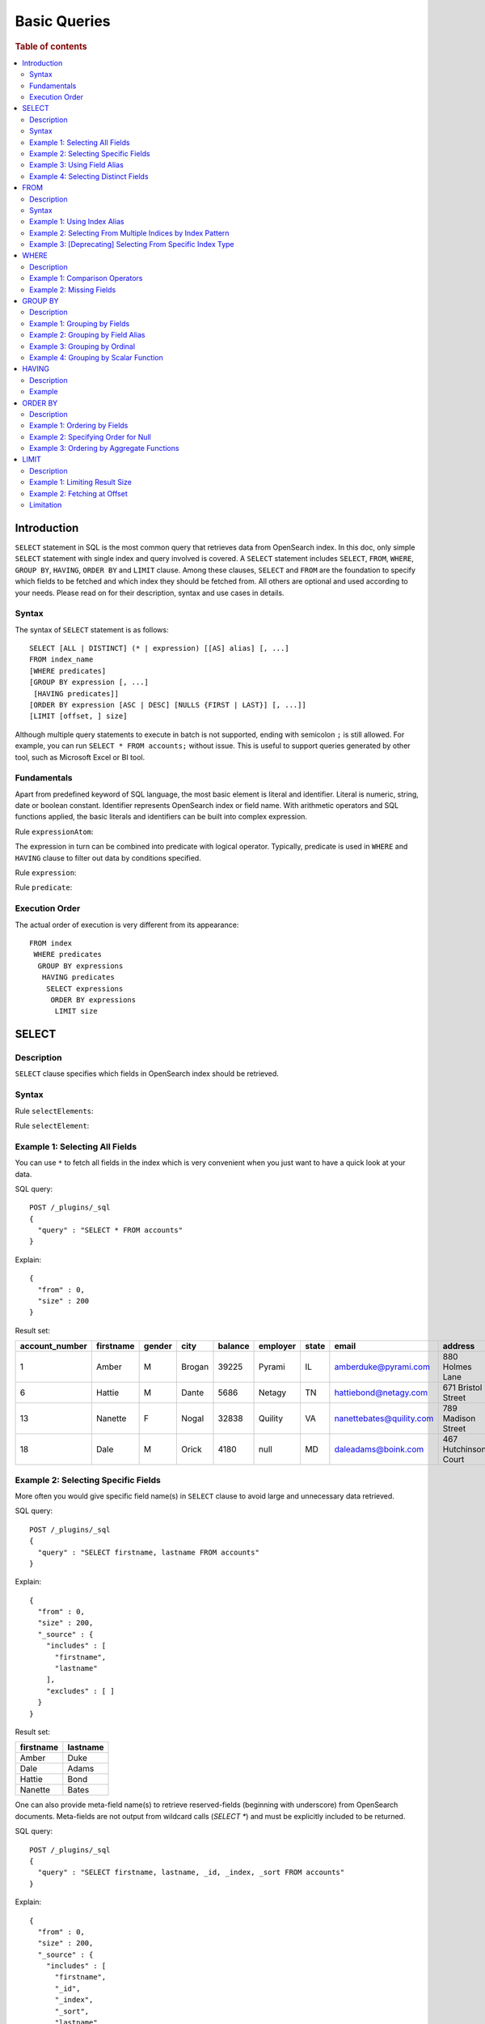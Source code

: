 
=============
Basic Queries
=============

.. rubric:: Table of contents

.. contents::
   :local:
   :depth: 2


Introduction
============

``SELECT`` statement in SQL is the most common query that retrieves data from OpenSearch index. In this doc, only simple ``SELECT`` statement with single index and query involved is covered. A ``SELECT`` statement includes ``SELECT``, ``FROM``, ``WHERE``, ``GROUP BY``, ``HAVING``, ``ORDER BY`` and ``LIMIT`` clause. Among these clauses, ``SELECT`` and ``FROM`` are the foundation to specify which fields to be fetched and which index they should be fetched from. All others are optional and used according to your needs. Please read on for their description, syntax and use cases in details.

Syntax
------

The syntax of ``SELECT`` statement is as follows::

  SELECT [ALL | DISTINCT] (* | expression) [[AS] alias] [, ...]
  FROM index_name
  [WHERE predicates]
  [GROUP BY expression [, ...]
   [HAVING predicates]]
  [ORDER BY expression [ASC | DESC] [NULLS {FIRST | LAST}] [, ...]]
  [LIMIT [offset, ] size]

Although multiple query statements to execute in batch is not supported, ending with semicolon ``;`` is still allowed. For example, you can run ``SELECT * FROM accounts;`` without issue. This is useful to support queries generated by other tool, such as Microsoft Excel or BI tool.

Fundamentals
------------

Apart from predefined keyword of SQL language, the most basic element is literal and identifier. Literal is numeric, string, date or boolean constant. Identifier represents OpenSearch index or field name. With arithmetic operators and SQL functions applied, the basic literals and identifiers can be built into complex expression.

Rule ``expressionAtom``:

.. image:: /docs/user/img/rdd/expressionAtom.png

The expression in turn can be combined into predicate with logical operator. Typically, predicate is used in ``WHERE`` and ``HAVING`` clause to filter out data by conditions specified.

Rule ``expression``:

.. image:: /docs/user/img/rdd/expression.png

Rule ``predicate``:

.. image:: /docs/user/img/rdd/predicate.png

Execution Order
---------------

The actual order of execution is very different from its appearance::

  FROM index
   WHERE predicates
    GROUP BY expressions
     HAVING predicates
      SELECT expressions
       ORDER BY expressions
        LIMIT size

SELECT
======

Description
-----------

``SELECT`` clause specifies which fields in OpenSearch index should be retrieved.

Syntax
------

Rule ``selectElements``:

.. image:: /docs/user/img/rdd/selectElements.png

Rule ``selectElement``:

.. image:: /docs/user/img/rdd/selectElement.png

Example 1: Selecting All Fields
-------------------------------

You can use ``*`` to fetch all fields in the index which is very convenient when you just want to have a quick look at your data.

SQL query::

	POST /_plugins/_sql
	{
	  "query" : "SELECT * FROM accounts"
	}

Explain::

	{
	  "from" : 0,
	  "size" : 200
	}

Result set:

+--------------+---------+------+------+-------+--------+-----+------------------------+--------------------+--------+---+
|account_number|firstname|gender|  city|balance|employer|state|                   email|             address|lastname|age|
+==============+=========+======+======+=======+========+=====+========================+====================+========+===+
|             1|    Amber|     M|Brogan|  39225|  Pyrami|   IL|    amberduke@pyrami.com|     880 Holmes Lane|    Duke| 32|
+--------------+---------+------+------+-------+--------+-----+------------------------+--------------------+--------+---+
|             6|   Hattie|     M| Dante|   5686|  Netagy|   TN|   hattiebond@netagy.com|  671 Bristol Street|    Bond| 36|
+--------------+---------+------+------+-------+--------+-----+------------------------+--------------------+--------+---+
|            13|  Nanette|     F| Nogal|  32838| Quility|   VA|nanettebates@quility.com|  789 Madison Street|   Bates| 28|
+--------------+---------+------+------+-------+--------+-----+------------------------+--------------------+--------+---+
|            18|     Dale|     M| Orick|   4180|    null|   MD|     daleadams@boink.com|467 Hutchinson Court|   Adams| 33|
+--------------+---------+------+------+-------+--------+-----+------------------------+--------------------+--------+---+


Example 2: Selecting Specific Fields
------------------------------------

More often you would give specific field name(s) in ``SELECT`` clause to avoid large and unnecessary data retrieved.

SQL query::

	POST /_plugins/_sql
	{
	  "query" : "SELECT firstname, lastname FROM accounts"
	}

Explain::

	{
	  "from" : 0,
	  "size" : 200,
	  "_source" : {
	    "includes" : [
	      "firstname",
	      "lastname"
	    ],
	    "excludes" : [ ]
	  }
	}

Result set:

+---------+--------+
|firstname|lastname|
+=========+========+
|    Amber|    Duke|
+---------+--------+
|     Dale|   Adams|
+---------+--------+
|   Hattie|    Bond|
+---------+--------+
|  Nanette|   Bates|
+---------+--------+

One can also provide meta-field name(s) to retrieve reserved-fields (beginning with underscore) from OpenSearch documents. Meta-fields are not output
from wildcard calls (`SELECT *`) and must be explicitly included to be returned.

SQL query::

	POST /_plugins/_sql
	{
	  "query" : "SELECT firstname, lastname, _id, _index, _sort FROM accounts"
	}

Explain::

	{
	  "from" : 0,
	  "size" : 200,
	  "_source" : {
	    "includes" : [
	      "firstname",
	      "_id",
	      "_index",
	      "_sort",
	      "lastname"
	    ],
	    "excludes" : [ ]
	  }
	}


This produces results like this for example::

    os> SELECT firstname, lastname, _index, _sort FROM accounts;
    fetched rows / total rows = 4/4
    +-------------+------------+----------+---------+
    | firstname   | lastname   | _index   | _sort   |
    |-------------+------------+----------+---------|
    | Amber       | Duke       | accounts | -2      |
    | Hattie      | Bond       | accounts | -2      |
    | Nanette     | Bates      | accounts | -2      |
    | Dale        | Adams      | accounts | -2      |
    +-------------+------------+----------+---------+

Example 3: Using Field Alias
----------------------------

Alias is often used to make your query more readable by giving your field a shorter name.

SQL query::

	POST /_plugins/_sql
	{
	  "query" : "SELECT account_number AS num FROM accounts"
	}

Explain::

	{
	  "from" : 0,
	  "size" : 200,
	  "_source" : {
	    "includes" : [
	      "account_number"
	    ],
	    "excludes" : [ ]
	  }
	}

Result set:

+---+
|num|
+===+
|  1|
+---+
|  6|
+---+
| 13|
+---+
| 18|
+---+


Example 4: Selecting Distinct Fields
------------------------------------

By default, ``SELECT ALL`` takes effect to return all rows. ``DISTINCT`` is useful when you want to de-duplicate and get unique field value. You can provide one or more field names ('DISTINCT *' is not supported yet).

SQL query::

	POST /_plugins/_sql
	{
	  "query" : "SELECT DISTINCT age FROM accounts"
	}

Explain::

	{
	  "from" : 0,
	  "size" : 0,
	  "_source" : {
	    "includes" : [
	      "age"
	    ],
	    "excludes" : [ ]
	  },
	  "stored_fields" : "age",
	  "aggregations" : {
	    "age" : {
	      "terms" : {
	        "field" : "age",
	        "size" : 200,
	        "min_doc_count" : 1,
	        "shard_min_doc_count" : 0,
	        "show_term_doc_count_error" : false,
	        "order" : [
	          {
	            "_count" : "desc"
	          },
	          {
	            "_key" : "asc"
	          }
	        ]
	      }
	    }
	  }
	}

Result set:

+---+
|age|
+===+
| 28|
+---+
| 32|
+---+
| 33|
+---+
| 36|
+---+

In fact your can use any expression in a ``DISTINCT`` clause as follows::

    os> SELECT DISTINCT SUBSTRING(lastname, 1, 1) FROM accounts;
    fetched rows / total rows = 3/3
    +-----------------------------+
    | SUBSTRING(lastname, 1, 1)   |
    |-----------------------------|
    | A                           |
    | B                           |
    | D                           |
    +-----------------------------+

FROM
====

Description
-----------

``FROM`` clause specifies OpenSearch index where the data should be retrieved from. You've seen how to specify a single index in FROM clause in last section. Here we provide examples for more use cases.

Subquery in ``FROM`` clause is also supported. Please check out the documentation for more details.

Syntax
------

Rule ``tableName``:

.. image:: /docs/user/img/rdd/tableName.png

Example 1: Using Index Alias
----------------------------

Similarly you can give index in ``FROM`` clause an alias and use it across clauses in query.

SQL query::

	POST /_plugins/_sql
	{
	  "query" : "SELECT acc.account_number FROM accounts acc"
	}

Example 2: Selecting From Multiple Indices by Index Pattern
-----------------------------------------------------------

Alternatively you can query from multiple indices of similar names by index pattern. This is very convenient for indices created by Logstash index template with date as suffix.

SQL query::

	POST /_plugins/_sql
	{
	  "query" : "SELECT account_number FROM account*"
	}

Example 3: [Deprecating] Selecting From Specific Index Type
-----------------------------------------------------------

You can also specify type name explicitly though this has been deprecated in later OpenSearch version.

SQL query::

	POST /_plugins/_sql
	{
	  "query" : "SELECT account_number FROM accounts/account"
	}

WHERE
=====

Description
-----------

``WHERE`` clause specifies only OpenSearch documents that meet the criteria should be affected. It consists of predicates that uses ``=``, ``<>``, ``>``, ``>=``, ``<``, ``<=``, ``IN``, ``BETWEEN``, ``LIKE``, ``IS NULL`` or ``IS NOT NULL``. These predicates can be combined by logical operator ``NOT``, ``AND`` or ``OR`` to build more complex expression.

For ``LIKE`` and other full text search topics, please refer to Full Text Search documentation.

Besides SQL query, WHERE clause can also be used in SQL statement such as ``DELETE``. Please refer to Data Manipulation Language documentation for details.

Example 1: Comparison Operators
-------------------------------

Basic comparison operators, such as ``=``, ``<>``, ``>``, ``>=``, ``<``, ``<=``, can work for number, string or date. ``IN`` and ``BETWEEN`` is convenient for comparison with multiple values or a range.

SQL query::

	POST /_plugins/_sql
	{
	  "query" : """
		SELECT account_number
		FROM accounts
		WHERE account_number = 1
		"""
	}

Explain::

	{
	  "from" : 0,
	  "size" : 200,
	  "query" : {
	    "bool" : {
	      "filter" : [
	        {
	          "bool" : {
	            "must" : [
	              {
	                "term" : {
	                  "account_number" : {
	                    "value" : 1,
	                    "boost" : 1.0
	                  }
	                }
	              }
	            ],
	            "adjust_pure_negative" : true,
	            "boost" : 1.0
	          }
	        }
	      ],
	      "adjust_pure_negative" : true,
	      "boost" : 1.0
	    }
	  },
	  "_source" : {
	    "includes" : [
	      "account_number"
	    ],
	    "excludes" : [ ]
	  }
	}

Result set:

+--------------+
|account_number|
+==============+
|             1|
+--------------+


Example 2: Missing Fields
-------------------------

As NoSQL database, OpenSearch allows for flexible schema that documents in an index may have different fields. In this case, you can use ``IS NULL`` or ``IS NOT NULL`` to retrieve missing fields or existing fields only.

Note that for now we don't differentiate missing field and field set to ``NULL`` explicitly.

SQL query::

	POST /_plugins/_sql
	{
	  "query" : """
		SELECT account_number, employer
		FROM accounts
		WHERE employer IS NULL
		"""
	}

Explain::

	{
	  "from" : 0,
	  "size" : 200,
	  "query" : {
	    "bool" : {
	      "filter" : [
	        {
	          "bool" : {
	            "must" : [
	              {
	                "bool" : {
	                  "must_not" : [
	                    {
	                      "exists" : {
	                        "field" : "employer.keyword",
	                        "boost" : 1.0
	                      }
	                    }
	                  ],
	                  "adjust_pure_negative" : true,
	                  "boost" : 1.0
	                }
	              }
	            ],
	            "adjust_pure_negative" : true,
	            "boost" : 1.0
	          }
	        }
	      ],
	      "adjust_pure_negative" : true,
	      "boost" : 1.0
	    }
	  },
	  "_source" : {
	    "includes" : [
	      "account_number",
	      "employer"
	    ],
	    "excludes" : [ ]
	  }
	}

Result set:

+--------------+--------+
|account_number|employer|
+==============+========+
|            18|    null|
+--------------+--------+


GROUP BY
========

Description
-----------

``GROUP BY`` groups documents with same field value into buckets. It is often used along with aggregation functions to aggregate inside each bucket. Please refer to SQL Functions documentation for more details.

Note that ``WHERE`` clause is applied before ``GROUP BY`` clause.

Example 1: Grouping by Fields
-----------------------------

SQL query::

	POST /_plugins/_sql
	{
	  "query" : """
		SELECT age
		FROM accounts
		GROUP BY age
		"""
	}

Explain::

	{
	  "from" : 0,
	  "size" : 0,
	  "_source" : {
	    "includes" : [
	      "age"
	    ],
	    "excludes" : [ ]
	  },
	  "stored_fields" : "age",
	  "aggregations" : {
	    "age" : {
	      "terms" : {
	        "field" : "age",
	        "size" : 200,
	        "min_doc_count" : 1,
	        "shard_min_doc_count" : 0,
	        "show_term_doc_count_error" : false,
	        "order" : [
	          {
	            "_count" : "desc"
	          },
	          {
	            "_key" : "asc"
	          }
	        ]
	      }
	    }
	  }
	}

Result set:

+---+
|age|
+===+
| 28|
+---+
| 32|
+---+
| 33|
+---+
| 36|
+---+


Example 2: Grouping by Field Alias
----------------------------------

Field alias is accessible in ``GROUP BY`` clause.

SQL query::

	POST /_plugins/_sql
	{
	  "query" : """
		SELECT account_number AS num
		FROM accounts
		GROUP BY num
		"""
	}

Explain::

	{
	  "from" : 0,
	  "size" : 0,
	  "_source" : {
	    "includes" : [
	      "account_number"
	    ],
	    "excludes" : [ ]
	  },
	  "stored_fields" : "account_number",
	  "aggregations" : {
	    "num" : {
	      "terms" : {
	        "field" : "account_number",
	        "size" : 200,
	        "min_doc_count" : 1,
	        "shard_min_doc_count" : 0,
	        "show_term_doc_count_error" : false,
	        "order" : [
	          {
	            "_count" : "desc"
	          },
	          {
	            "_key" : "asc"
	          }
	        ]
	      }
	    }
	  }
	}

Result set:

+---+
|num|
+===+
|  1|
+---+
|  6|
+---+
| 13|
+---+
| 18|
+---+


Example 3: Grouping by Ordinal
------------------------------

Alternatively field ordinal in ``SELECT`` clause can be used too. However this is not recommended because your ``GROUP BY`` clause depends on fields in ``SELECT`` clause and require to change accordingly.

SQL query::

	POST /_plugins/_sql
	{
	  "query" : """
		SELECT age
		FROM accounts
		GROUP BY 1
		"""
	}

Explain::

	{
	  "from" : 0,
	  "size" : 0,
	  "_source" : {
	    "includes" : [
	      "age"
	    ],
	    "excludes" : [ ]
	  },
	  "stored_fields" : "age",
	  "aggregations" : {
	    "age" : {
	      "terms" : {
	        "field" : "age",
	        "size" : 200,
	        "min_doc_count" : 1,
	        "shard_min_doc_count" : 0,
	        "show_term_doc_count_error" : false,
	        "order" : [
	          {
	            "_count" : "desc"
	          },
	          {
	            "_key" : "asc"
	          }
	        ]
	      }
	    }
	  }
	}

Result set:

+---+
|age|
+===+
| 28|
+---+
| 32|
+---+
| 33|
+---+
| 36|
+---+


Example 4: Grouping by Scalar Function
--------------------------------------

Scalar function can be used in ``GROUP BY`` clause and it's required to be present in ``SELECT`` clause too.

SQL query::

	POST /_plugins/_sql
	{
	  "query" : """
		SELECT ABS(age) AS a
		FROM accounts
		GROUP BY ABS(age)
		"""
	}

Explain::

	{
	  "from" : 0,
	  "size" : 0,
	  "_source" : {
	    "includes" : [
	      "script"
	    ],
	    "excludes" : [ ]
	  },
	  "stored_fields" : "abs(age)",
	  "script_fields" : {
	    "abs(age)" : {
	      "script" : {
	        "source" : "def abs_1 = Math.abs(doc['age'].value);return abs_1;",
	        "lang" : "painless"
	      },
	      "ignore_failure" : false
	    }
	  },
	  "aggregations" : {
	    "abs(age)" : {
	      "terms" : {
	        "script" : {
	          "source" : "def abs_1 = Math.abs(doc['age'].value);return abs_1;",
	          "lang" : "painless"
	        },
	        "size" : 200,
	        "min_doc_count" : 1,
	        "shard_min_doc_count" : 0,
	        "show_term_doc_count_error" : false,
	        "order" : [
	          {
	            "_count" : "desc"
	          },
	          {
	            "_key" : "asc"
	          }
	        ]
	      }
	    }
	  }
	}

Result set:

+----+
|   a|
+====+
|28.0|
+----+
|32.0|
+----+
|33.0|
+----+
|36.0|
+----+


HAVING
======

Description
-----------

``HAVING`` clause filters result from ``GROUP BY`` clause by predicate(s). Because of this, aggregation function, even different from those on ``SELECT`` clause, can be used in predicate.

Example
-------

SQL query::

	POST /_plugins/_sql
	{
	  "query" : """
		SELECT age, MAX(balance)
		FROM accounts
		GROUP BY age
		HAVING MIN(balance) > 10000
		"""
	}

Explain::

	{
	  "from" : 0,
	  "size" : 0,
	  "_source" : {
	    "includes" : [
	      "age",
	      "MAX"
	    ],
	    "excludes" : [ ]
	  },
	  "stored_fields" : "age",
	  "aggregations" : {
	    "age" : {
	      "terms" : {
	        "field" : "age",
	        "size" : 200,
	        "min_doc_count" : 1,
	        "shard_min_doc_count" : 0,
	        "show_term_doc_count_error" : false,
	        "order" : [
	          {
	            "_count" : "desc"
	          },
	          {
	            "_key" : "asc"
	          }
	        ]
	      },
	      "aggregations" : {
	        "MAX_0" : {
	          "max" : {
	            "field" : "balance"
	          }
	        },
	        "min_0" : {
	          "min" : {
	            "field" : "balance"
	          }
	        },
	        "bucket_filter" : {
	          "bucket_selector" : {
	            "buckets_path" : {
	              "min_0" : "min_0",
	              "MAX_0" : "MAX_0"
	            },
	            "script" : {
	              "source" : "params.min_0 > 10000",
	              "lang" : "painless"
	            },
	            "gap_policy" : "skip"
	          }
	        }
	      }
	    }
	  }
	}

Result set:

+---+------------+
|age|MAX(balance)|
+===+============+
| 28|       32838|
+---+------------+
| 32|       39225|
+---+------------+


ORDER BY
========

Description
-----------

``ORDER BY`` clause specifies which fields used to sort the result and in which direction.

Example 1: Ordering by Fields
-----------------------------

Besides regular field names, ordinal, alias or scalar function can also be used similarly as in ``GROUP BY``. ``ASC`` (by default) or ``DESC`` can be appended to indicate sorting in ascending or descending order.

SQL query::

	POST /_plugins/_sql
	{
	  "query" : "SELECT account_number FROM accounts ORDER BY account_number DESC"
	}

Explain::

	{
	  "from" : 0,
	  "size" : 200,
	  "_source" : {
	    "includes" : [
	      "account_number"
	    ],
	    "excludes" : [ ]
	  },
	  "sort" : [
	    {
	      "account_number" : {
	        "order" : "desc"
	      }
	    }
	  ]
	}

Result set:

+--------------+
|account_number|
+==============+
|            18|
+--------------+
|            13|
+--------------+
|             6|
+--------------+
|             1|
+--------------+


Example 2: Specifying Order for Null
------------------------------------

Additionally you can specify if documents with missing field be put first or last. The default behavior of OpenSearch is to return nulls or missing last. You can make them present before non-nulls by using ``IS NOT NULL``.

SQL query::

	POST /_plugins/_sql
	{
	  "query" : """
		SELECT employer
		FROM accounts
		ORDER BY employer IS NOT NULL
		"""
	}

Explain::

	{
	  "from" : 0,
	  "size" : 200,
	  "_source" : {
	    "includes" : [
	      "employer"
	    ],
	    "excludes" : [ ]
	  },
	  "sort" : [
	    {
	      "employer.keyword" : {
	        "order" : "asc",
	        "missing" : "_first"
	      }
	    }
	  ]
	}

Result set:

+--------+
|employer|
+========+
|    null|
+--------+
|  Netagy|
+--------+
|  Pyrami|
+--------+
| Quility|
+--------+

Note that the example above is essentially sorting on a predicate expression. In this case, nulls are put first because it's evaluated to false (0), though all the rest are evaluated to true and still in random order. If you want to specify order for both nulls and non-nulls, ``NULLS FIRST`` or ``NULLS LAST`` in SQL standard can help. Basically, it allows you to specify an independent order for nulls along with ``ASC`` or ``DESC`` keyword::

    os> SELECT employer FROM accounts ORDER BY employer ASC NULLS LAST;
    fetched rows / total rows = 4/4
    +------------+
    | employer   |
    |------------|
    | Netagy     |
    | Pyrami     |
    | Quility    |
    | null       |
    +------------+

The sorting rule can be summarized as follows:

- Without ``NULLS`` clause

  - ``ASC``: sort non-nulls in ascending order and put nulls first
  - ``DESC``: sort non-nulls in descending order and put nulls last

- With ``NULLS`` clause: just use the nulls order given

Here is another example for sort in descending order without ``NULLS`` clause::

    os> SELECT employer FROM accounts ORDER BY employer DESC;
    fetched rows / total rows = 4/4
    +------------+
    | employer   |
    |------------|
    | Quility    |
    | Pyrami     |
    | Netagy     |
    | null       |
    +------------+


Example 3: Ordering by Aggregate Functions
------------------------------------------

Aggregate functions are allowed to be used in ``ORDER BY`` clause. You can reference it by same function call or its alias or ordinal in select list::

    os> SELECT gender, MAX(age) FROM accounts GROUP BY gender ORDER BY MAX(age) DESC;
    fetched rows / total rows = 2/2
    +----------+------------+
    | gender   | MAX(age)   |
    |----------+------------|
    | M        | 36         |
    | F        | 28         |
    +----------+------------+

Even if it's not present in ``SELECT`` clause, it can be also used as follows::

    os> SELECT gender, MIN(age) FROM accounts GROUP BY gender ORDER BY MAX(age) DESC;
    fetched rows / total rows = 2/2
    +----------+------------+
    | gender   | MIN(age)   |
    |----------+------------|
    | M        | 32         |
    | F        | 28         |
    +----------+------------+

LIMIT
=====

Description
-----------

Mostly specifying maximum number of documents returned is necessary to prevent fetching large amount of data into memory. `LIMIT` clause is helpful in this case. Basically the limit is set to the query planning, so different LIMIT and OFFSET might end up unpredictable subset in the results. Thus it is suggested to use order by in query with limit keyword to enforce a fixed ordering in the result set.

Example 1: Limiting Result Size
-------------------------------

Given a positive number, ``LIMIT`` uses it as page size to fetch result of that size at most.

SQL query::

	POST /_plugins/_sql
	{
	  "query" : """
		SELECT account_number
		FROM accounts
		ORDER BY account_number LIMIT 1
		"""
	}

Explain::

	{
	  "from" : 0,
	  "size" : 1,
	  "_source" : {
	    "includes" : [
	      "account_number"
	    ],
	    "excludes" : [ ]
	  },
	  "sort" : [
	    {
	      "account_number" : {
	        "order" : "asc"
	      }
	    }
	  ]
	}

Result set:

+--------------+
|account_number|
+==============+
|             1|
+--------------+


Example 2: Fetching at Offset
-----------------------------

Offset position can be given as first argument to indicate where to start fetching. This can be used as simple pagination solution though it's inefficient on large index. Generally ``ORDER BY`` is required in this case to ensure the same order between pages.

SQL query::

	POST /_plugins/_sql
	{
	  "query" : """
		SELECT account_number
		FROM accounts
		ORDER BY account_number LIMIT 1, 1
		"""
	}

Explain::

	{
	  "from" : 1,
	  "size" : 1,
	  "_source" : {
	    "includes" : [
	      "account_number"
	    ],
	    "excludes" : [ ]
	  },
	  "sort" : [
	    {
	      "account_number" : {
	        "order" : "asc"
	      }
	    }
	  ]
	}

Result set:

+--------------+
|account_number|
+==============+
|             6|
+--------------+


Offset position can be given following the OFFSET keyword as well, here is an example::

    >od SELECT age FROM accounts ORDER BY age LIMIT 2 OFFSET 1
    fetched rows / total rows = 2/2
    +-------+
    | age   |
    |-------|
    | 32    |
    | 33    |
    +-------+


Limitation
----------
Generally, sort plan is pushed down into the OpenSearch DSL in plan optimization, but note that if a query has complex sorting, like sort expression, which would not be pushed down during optimization (see `Optimizations <../optimization/optimization.rst>`_ for details), but computed in local memory. However, the engine fetches the index of a default size that is set in plugin setting (See `Settings <../admin/settings.rst>` plugins.query.size_limit for details). Therefore, the result might not be absolutely correct if the index size is larger than the default size of index scan. For example, the engine has a index scan size of 200 and the index size is 500. Then a query with limit 300 can only fetch 200 rows of the index, compute and return the sorted result with 200 rows, while the rest 300 rows of the index are ignored and would not be fetched into the engine. To get an absolutely correct result, it is suggested to set the query size limit to a larger value before run the query.


